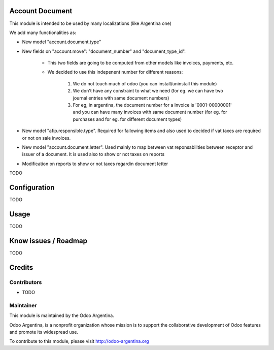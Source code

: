 .. image:: https://img.shields.io/badge/licence-AGPL--3-blue.svg
    :alt: License

Account Document
================
This module is intended to be used by many localizations (like Argentina one)

We add many functionalities as:

* New model "account.document.type"
* New fields on "account.move": "document_number" and "document_type_id".

    * This two fields are going to be computed from other models like invoices, payments, etc.
    * We decided to use this indepenent number for different reasons:

        1. We do not touch much of odoo (you can install/uninstall this module)
        2. We don't have any constraint to what we need (for eg. we can have two journal entries with same document numbers)
        3. For eg, in argentina, the document number for a Invoice is '0001-00000001' and you can have many invoices with same document number (for eg. for purchases and for eg. for different document types)

* New model "afip.responsible.type". Required for fallowing items and also used to decided if vat taxes are required or not on sale invoices.
* New model "account.document.letter". Used mainly to map between vat reponsabilities between receptor and issuer of a document. It is used also to show or not taxes on reports
* Modification on reports to show or not taxes regardin document letter

TODO

Configuration
=============

TODO

Usage
=====

TODO

Know issues / Roadmap
=====================

TODO

Credits
=======

Contributors
------------

* TODO

Maintainer
----------

.. image:: http://odoo-argentina.org/logo.png
   :alt: Odoo Argentina
   :target: http://odoo-argentina.org

This module is maintained by the Odoo Argentina.

Odoo Argentina, is a nonprofit organization whose
mission is to support the collaborative development of Odoo features and
promote its widespread use.

To contribute to this module, please visit http://odoo-argentina.org
